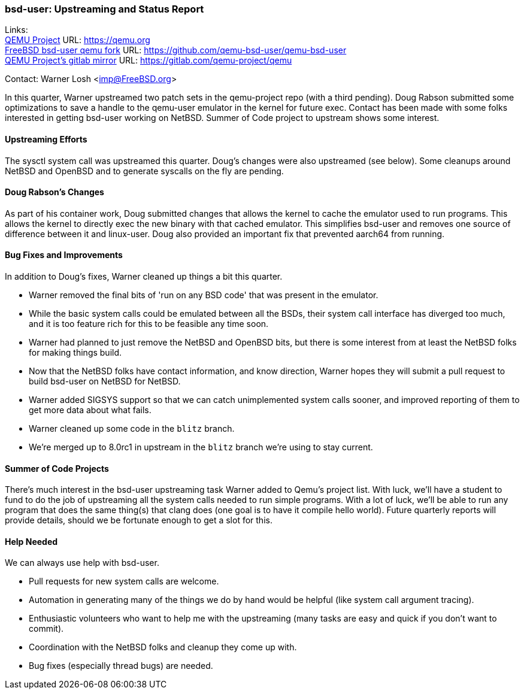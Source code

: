 === bsd-user: Upstreaming and Status Report

Links: +
link:https://qemu.org[QEMU Project] URL: link:https://qemu.org[] +
link:https://github.com/qemu-bsd-user/qemu-bsd-user[FreeBSD bsd-user qemu fork] URL: link:https://github.com/qemu-bsd-user/qemu-bsd-user[] +
link:https://gitlab.com/qemu-project/qemu[QEMU Project's gitlab mirror] URL: link:https://gitlab.com/qemu-project/qemu[]

Contact: Warner Losh <imp@FreeBSD.org>

In this quarter, Warner upstreamed two patch sets in the qemu-project repo (with a third pending).
Doug Rabson submitted some optimizations to save a handle to the qemu-user emulator in the kernel for future exec.
Contact has been made with some folks interested in getting bsd-user working on NetBSD.
Summer of Code project to upstream shows some interest.

==== Upstreaming Efforts

The sysctl system call was upstreamed this quarter.
Doug's changes were also upstreamed (see below).
Some cleanups around NetBSD and OpenBSD and to generate syscalls on the fly are pending.

==== Doug Rabson's Changes

As part of his container work, Doug submitted changes that allows the kernel to cache the emulator used to run programs.
This allows the kernel to directly exec the new binary with that cached emulator.
This simplifies bsd-user and removes one source of difference between it and linux-user.
Doug also provided an important fix that prevented aarch64 from running.

==== Bug Fixes and Improvements

In addition to Doug's fixes, Warner cleaned up things a bit this quarter.

* Warner removed the final bits of 'run on any BSD code' that was present in the emulator.
* While the basic system calls could be emulated between all the BSDs, their system call interface has diverged too much, and it is too feature rich for this to be feasible any time soon.
* Warner had planned to just remove the NetBSD and OpenBSD bits, but there is some interest from at least the NetBSD folks for making things build.
* Now that the NetBSD folks have contact information, and know direction, Warner hopes they will submit a pull request to build bsd-user on NetBSD for NetBSD.
* Warner added SIGSYS support so that we can catch unimplemented system calls sooner, and improved reporting of them to get more data about what fails.
* Warner cleaned up some code in the `blitz` branch.
* We're merged up to 8.0rc1 in upstream in the `blitz` branch we're using to stay current.

==== Summer of Code Projects

There's much interest in the bsd-user upstreaming task Warner added to Qemu's project list.
With luck, we'll have a student to fund to do the job of upstreaming all the system calls needed to run simple programs.
With a lot of luck, we'll be able to run any program that does the same thing(s) that clang does (one goal is to have it compile hello world).
Future quarterly reports will provide details, should we be fortunate enough to get a slot for this.

==== Help Needed

We can always use help with bsd-user.

* Pull requests for new system calls are welcome.
* Automation in generating many of the things we do by hand would be helpful (like system call argument tracing).
* Enthusiastic volunteers who want to help me with the upstreaming (many tasks are easy and quick if you don't want to commit).
* Coordination with the NetBSD folks and cleanup they come up with.
* Bug fixes (especially thread bugs) are needed.
